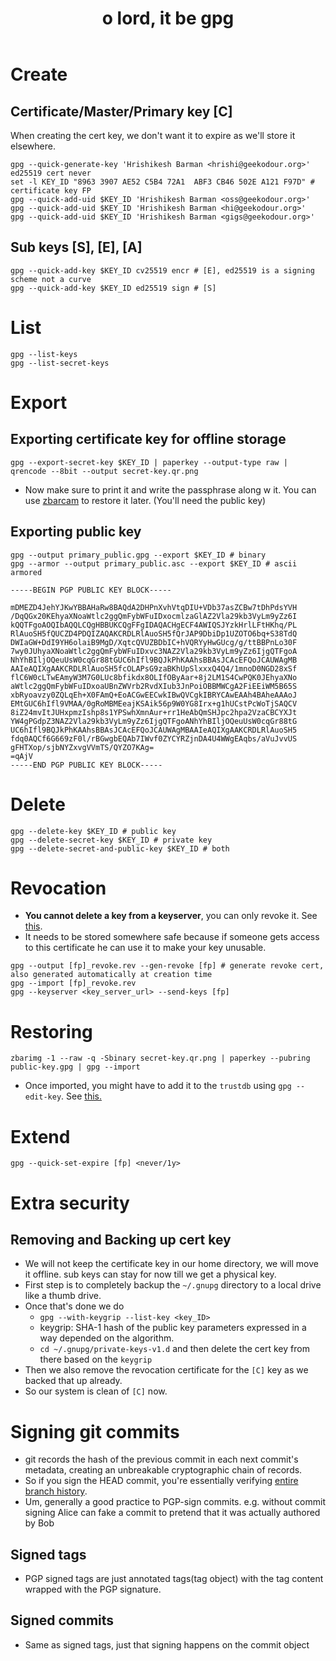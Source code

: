 #+title: o lord, it be gpg

* Create
** Certificate/Master/Primary key [C]
When creating the cert key, we don't want it to expire as we'll store it elsewhere.
#+begin_src shell
gpg --quick-generate-key 'Hrishikesh Barman <hrishi@geekodour.org>' ed25519 cert never
set -l KEY_ID "8963 3907 AE52 C5B4 72A1  ABF3 CB46 502E A121 F97D" # certificate key FP
gpg --quick-add-uid $KEY_ID 'Hrishikesh Barman <oss@geekodour.org>'
gpg --quick-add-uid $KEY_ID 'Hrishikesh Barman <hi@geekodour.org>'
gpg --quick-add-uid $KEY_ID 'Hrishikesh Barman <gigs@geekodour.org>'
#+end_src
** Sub keys [S], [E], [A]
#+begin_src shell
gpg --quick-add-key $KEY_ID cv25519 encr # [E], ed25519 is a signing scheme not a curve
gpg --quick-add-key $KEY_ID ed25519 sign # [S]
#+end_src
* List
#+begin_src shell
gpg --list-keys
gpg --list-secret-keys
#+end_src
* Export
** Exporting certificate key for offline storage
#+begin_src shell :tangle no
gpg --export-secret-key $KEY_ID | paperkey --output-type raw | qrencode --8bit --output secret-key.qr.png
#+end_src
- Now make sure to print it and write the passphrase along w it. You can use [[https://wiki.archlinux.org/title/Paperkey#Encode_the_secret_key_as_QR_Code][zbarcam]] to restore it later. (You'll need the public key)
** Exporting public key
#+begin_src shell
gpg --output primary_public.gpg --export $KEY_ID # binary
gpg --armor --output primary_public.asc --export $KEY_ID # ascii armored
#+end_src
#+begin_src text
-----BEGIN PGP PUBLIC KEY BLOCK-----

mDMEZD4JehYJKwYBBAHaRw8BAQdA2DHPnXvhVtqDIU+VDb37asZCBw7tDhPdsYVH
/DqQGx20KEhyaXNoaWtlc2ggQmFybWFuIDxocmlzaGlAZ2Vla29kb3VyLm9yZz6I
kQQTFgoAOQIbAQQLCQgHBBUKCQgFFgIDAQACHgECF4AWIQSJYzkHrlLFtHKhq/PL
RlAuoSH5fQUCZD4PDQIZAQAKCRDLRlAuoSH5fQrJAP9DbiDp1UZOTO6bq+S38TdQ
DWIaGW+DdI9YH6olaiB9MgD/XqtcQVUZBDbIC+hVQRYyHwGUcg/g/ttBBPnLo30F
7wy0JUhyaXNoaWtlc2ggQmFybWFuIDxvc3NAZ2Vla29kb3VyLm9yZz6IjgQTFgoA
NhYhBIljOQeuUsW0cqGr88tGUC6hIfl9BQJkPhKAAhsBBAsJCAcEFQoJCAUWAgMB
AAIeAQIXgAAKCRDLRlAuoSH5fcOLAPsG9zaBKhUpSlxxxQ4Q4/1mnoD0NGD28xSf
flC6W0cLTwEAmyW3M7G0LUc8bfikdx8OLIfOByAar+8j2LM1S4CwPQK0JEhyaXNo
aWtlc2ggQmFybWFuIDxoaUBnZWVrb2RvdXIub3JnPoiOBBMWCgA2FiEEiWM5B65S
xbRyoavzy0ZQLqEh+X0FAmQ+EoACGwEECwkIBwQVCgkIBRYCAwEAAh4BAheAAAoJ
EMtGUC6hIfl9VMAA/0gRoMBMEeajKSAik56p9W0YG8Irx+g1hUCstPcWoTjSAQCV
8iZ24mvItJUHxpmzIshp8s1YPSwhXmnAur+rr1HeAbQmSHJpc2hpa2VzaCBCYXJt
YW4gPGdpZ3NAZ2Vla29kb3VyLm9yZz6IjgQTFgoANhYhBIljOQeuUsW0cqGr88tG
UC6hIfl9BQJkPhKAAhsBBAsJCAcEFQoJCAUWAgMBAAIeAQIXgAAKCRDLRlAuoSH5
fdq0AQCf6G669zF0l/rBGwgbEQAb7IWvf0ZYCYRZjnDA4U4WWgEAqbs/aVuJvvUS
gFHTXop/sjbNYZxvgVVmTS/QYZO7KAg=
=qAjV
-----END PGP PUBLIC KEY BLOCK-----
#+end_src
* Delete
#+begin_src shell
gpg --delete-key $KEY_ID # public key
gpg --delete-secret-key $KEY_ID # private key
gpg --delete-secret-and-public-key $KEY_ID # both
#+end_src
* Revocation
- *You cannot delete a key from a keyserver*, you can only revoke it. See [[https://askubuntu.com/questions/625696/lost-pgp-private-key-and-want-to-remove-it-from-keyserver-ubuntu-com][this]].
- It needs to be stored somewhere safe because if someone gets access to this certificate he can use it to make your key unusable.
#+begin_src shell
gpg --output [fp]_revoke.rev --gen-revoke [fp] # generate revoke cert, also generated automatically at creation time
gpg --import [fp]_revoke.rev
gpg --keyserver <key_server_url> --send-keys [fp]
#+end_src
* Restoring
#+begin_src shell
zbarimg -1 --raw -q -Sbinary secret-key.qr.png | paperkey --pubring public-key.gpg | gpg --import
#+end_src
- Once imported, you might have to add it to the =trustdb= using =gpg --edit-key=. See [[https://unix.stackexchange.com/questions/407062/gpg-list-keys-command-outputs-uid-unknown-after-importing-private-key-onto][this.]]
* Extend
#+begin_src shell
gpg --quick-set-expire [fp] <never/1y>
#+end_src
* Extra security
** Removing and Backing up cert key
- We will not keep the certificate key in our home directory, we will move it offline. sub keys can stay for now till we get a physical key.
- First step is to completely backup the =~/.gnupg= directory to a local drive like a thumb drive.
- Once that's done we do
  - ~gpg --with-keygrip --list-key <key_ID>~
  - keygrip: SHA-1 hash of the public key parameters expressed in a way depended on the algorithm.
  - =cd ~/.gnupg/private-keys-v1.d= and then delete the cert key from there based on the =keygrip=
- Then we also remove the revocation certificate for the =[C]= key as we backed that up already.
- So our system is clean of =[C]= now.
* Signing git commits
- git records the hash of the previous commit in each next commit's metadata, creating an unbreakable cryptographic chain of records.
- So if you sign the HEAD commit, you're essentially verifying [[https://gist.github.com/masak/2415865][entire branch history]].
- Um, generally a good practice to PGP-sign commits. e.g. without commit signing Alice can fake a commit to pretend that it was actually authored by Bob
** Signed tags
- PGP signed tags are just annotated tags(tag object) with the tag content wrapped with the PGP signature.
** Signed commits
- Same as signed tags, just that signing happens on the commit object
